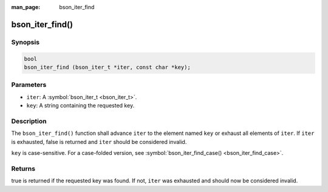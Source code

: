 :man_page: bson_iter_find

bson_iter_find()
================

Synopsis
--------

.. code-block:: c

  bool
  bson_iter_find (bson_iter_t *iter, const char *key);

Parameters
----------

* ``iter``: A :symbol:`bson_iter_t <bson_iter_t>`.
* ``key``: A string containing the requested key.

Description
-----------

The ``bson_iter_find()`` function shall advance ``iter`` to the element named ``key`` or exhaust all elements of ``iter``. If ``iter`` is exhausted, false is returned and ``iter`` should be considered invalid.

``key`` is case-sensitive. For a case-folded version, see :symbol:`bson_iter_find_case() <bson_iter_find_case>`.

Returns
-------

true is returned if the requested key was found. If not, ``iter`` was exhausted and should now be considered invalid.

